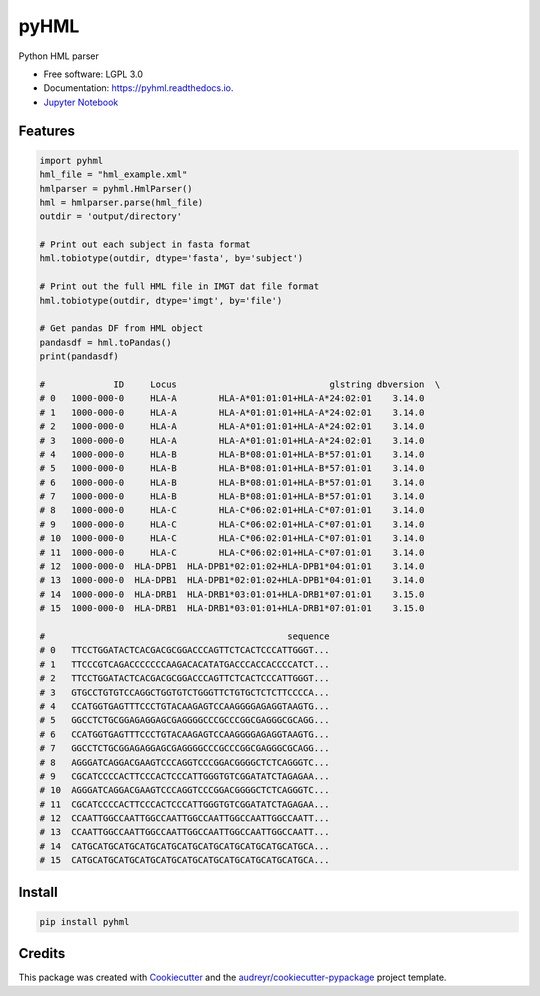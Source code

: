 ===============================
pyHML
===============================


.. image:: https://img.shields.io/travis/nmdp-bioinformatics/pyHML.svg
        :target: https://travis-ci.org/nmdp-bioinformatics/pyHML

.. image:: https://readthedocs.org/projects/pyhml/badge/?version=latest
        :target: https://pyhml.readthedocs.io/en/latest/?badge=latest
        :alt: Documentation Status

.. image:: https://pyup.io/repos/github/nmdp-bioinformatics/pyHML/shield.svg
     :target: https://pyup.io/repos/github/nmdp-bioinformatics/pyHML/
     :alt: Updates

.. image:: https://img.shields.io/pypi/v/pyhml.svg
        :target: https://pypi.python.org/pypi/pyhml

.. image:: https://coveralls.io/repos/github/nmdp-bioinformatics/pyHML/badge.svg?branch=master
		:target: https://coveralls.io/github/nmdp-bioinformatics/pyHML?branch=master



Python HML parser

* Free software: LGPL 3.0
* Documentation: https://pyhml.readthedocs.io.
* `Jupyter Notebook`_

Features
--------

.. code-block:: python3

	import pyhml
	hml_file = "hml_example.xml"
	hmlparser = pyhml.HmlParser()
	hml = hmlparser.parse(hml_file)
	outdir = 'output/directory'

	# Print out each subject in fasta format
	hml.tobiotype(outdir, dtype='fasta', by='subject')

	# Print out the full HML file in IMGT dat file format
	hml.tobiotype(outdir, dtype='imgt', by='file')

	# Get pandas DF from HML object
	pandasdf = hml.toPandas()
	print(pandasdf)

	#             ID     Locus                             glstring dbversion  \
	# 0   1000-000-0     HLA-A        HLA-A*01:01:01+HLA-A*24:02:01    3.14.0   
	# 1   1000-000-0     HLA-A        HLA-A*01:01:01+HLA-A*24:02:01    3.14.0   
	# 2   1000-000-0     HLA-A        HLA-A*01:01:01+HLA-A*24:02:01    3.14.0   
	# 3   1000-000-0     HLA-A        HLA-A*01:01:01+HLA-A*24:02:01    3.14.0   
	# 4   1000-000-0     HLA-B        HLA-B*08:01:01+HLA-B*57:01:01    3.14.0   
	# 5   1000-000-0     HLA-B        HLA-B*08:01:01+HLA-B*57:01:01    3.14.0   
	# 6   1000-000-0     HLA-B        HLA-B*08:01:01+HLA-B*57:01:01    3.14.0   
	# 7   1000-000-0     HLA-B        HLA-B*08:01:01+HLA-B*57:01:01    3.14.0   
	# 8   1000-000-0     HLA-C        HLA-C*06:02:01+HLA-C*07:01:01    3.14.0   
	# 9   1000-000-0     HLA-C        HLA-C*06:02:01+HLA-C*07:01:01    3.14.0   
	# 10  1000-000-0     HLA-C        HLA-C*06:02:01+HLA-C*07:01:01    3.14.0   
	# 11  1000-000-0     HLA-C        HLA-C*06:02:01+HLA-C*07:01:01    3.14.0   
	# 12  1000-000-0  HLA-DPB1  HLA-DPB1*02:01:02+HLA-DPB1*04:01:01    3.14.0   
	# 13  1000-000-0  HLA-DPB1  HLA-DPB1*02:01:02+HLA-DPB1*04:01:01    3.14.0   
	# 14  1000-000-0  HLA-DRB1  HLA-DRB1*03:01:01+HLA-DRB1*07:01:01    3.15.0   
	# 15  1000-000-0  HLA-DRB1  HLA-DRB1*03:01:01+HLA-DRB1*07:01:01    3.15.0   

	#                                              sequence  
	# 0   TTCCTGGATACTCACGACGCGGACCCAGTTCTCACTCCCATTGGGT...  
	# 1   TTCCCGTCAGACCCCCCCAAGACACATATGACCCACCACCCCATCT...  
	# 2   TTCCTGGATACTCACGACGCGGACCCAGTTCTCACTCCCATTGGGT...  
	# 3   GTGCCTGTGTCCAGGCTGGTGTCTGGGTTCTGTGCTCTCTTCCCCA...  
	# 4   CCATGGTGAGTTTCCCTGTACAAGAGTCCAAGGGGAGAGGTAAGTG...  
	# 5   GGCCTCTGCGGAGAGGAGCGAGGGGCCCGCCCGGCGAGGGCGCAGG...  
	# 6   CCATGGTGAGTTTCCCTGTACAAGAGTCCAAGGGGAGAGGTAAGTG...  
	# 7   GGCCTCTGCGGAGAGGAGCGAGGGGCCCGCCCGGCGAGGGCGCAGG...  
	# 8   AGGGATCAGGACGAAGTCCCAGGTCCCGGACGGGGCTCTCAGGGTC...  
	# 9   CGCATCCCCACTTCCCACTCCCATTGGGTGTCGGATATCTAGAGAA...  
	# 10  AGGGATCAGGACGAAGTCCCAGGTCCCGGACGGGGCTCTCAGGGTC...  
	# 11  CGCATCCCCACTTCCCACTCCCATTGGGTGTCGGATATCTAGAGAA...  
	# 12  CCAATTGGCCAATTGGCCAATTGGCCAATTGGCCAATTGGCCAATT...  
	# 13  CCAATTGGCCAATTGGCCAATTGGCCAATTGGCCAATTGGCCAATT...  
	# 14  CATGCATGCATGCATGCATGCATGCATGCATGCATGCATGCATGCA...  
	# 15  CATGCATGCATGCATGCATGCATGCATGCATGCATGCATGCATGCA... 


Install
--------

.. code-block:: bash

    pip install pyhml


Credits
---------

This package was created with Cookiecutter_ and the `audreyr/cookiecutter-pypackage`_ project template.

.. _Cookiecutter: https://github.com/audreyr/cookiecutter
.. _`audreyr/cookiecutter-pypackage`: https://github.com/audreyr/cookiecutter-pypackage
.. _`Jupyter Notebook`: https://github.com/nmdp-bioinformatics/pyHML/blob/master/notebook/Examples.ipynb
